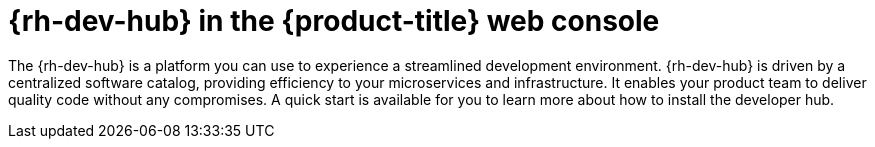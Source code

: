 // Module included in the following assemblies:
//
// * capabilities_products-web-console.adoc

:_mod-docs-content-type: CONCEPT
[id="rhdh-web-console_{context}"]
= {rh-dev-hub} in the {product-title} web console

The {rh-dev-hub} is a platform you can use to experience a streamlined development environment. {rh-dev-hub} is driven by a centralized software catalog, providing efficiency to your microservices and infrastructure. It enables your product team to deliver quality code without any compromises. A quick start is available for you to learn more about how to install the developer hub.
